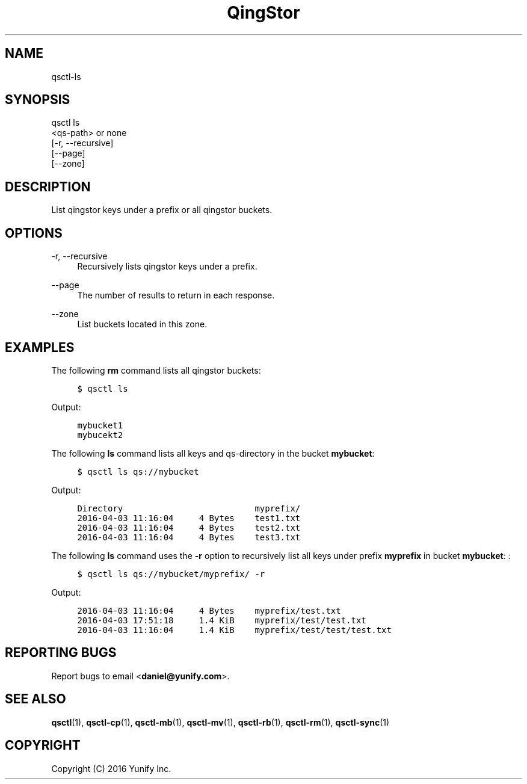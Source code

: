 .\" Written by Daniel.
.
.TH "QingStor" "1" "May 03, 2016" "0.1" "Qsctl Reference"
.SH NAME
qsctl-ls
.
.nr rst2man-indent-level 0
.
.de1 rstReportMargin
\\$1 \\n[an-margin]
level \\n[rst2man-indent-level]
level margin: \\n[rst2man-indent\\n[rst2man-indent-level]]
-
\\n[rst2man-indent0]
\\n[rst2man-indent1]
\\n[rst2man-indent2]
..
.de1 INDENT
.\" .rstReportMargin pre:
. RS \\$1
. nr rst2man-indent\\n[rst2man-indent-level] \\n[an-margin]
. nr rst2man-indent-level +1
.\" .rstReportMargin post:
..
.de UNINDENT
. RE
.\" indent \\n[an-margin]
.\" old: \\n[rst2man-indent\\n[rst2man-indent-level]]
.nr rst2man-indent-level -1
.\" new: \\n[rst2man-indent\\n[rst2man-indent-level]]
.in \\n[rst2man-indent\\n[rst2man-indent-level]]u
..
.SH SYNOPSIS
.sp
.nf
qsctl ls
    <qs-path> or none
    [\-r, \-\-recursive]
    [\-\-page]
    [\-\-zone]
.fi
.sp
.SH "DESCRIPTION"
.sp
List qingstor keys under a prefix or all qingstor buckets\&.
.SH "OPTIONS"
.PP
\-r, \-\-recursive
.RS 4
Recursively lists qingstor keys under a prefix\&.
.RE
.PP
\-\-page
.RS 4
The number of results to return in each response\&.
.RE
.PP
\-\-zone
.RS 4
List buckets located in this zone\&.
.RE
.SH "EXAMPLES"
.sp
The following \fBrm\fP command lists all qingstor buckets:
.INDENT 0.0
.INDENT 4
.sp
.nf
.ft C
$ qsctl ls
.ft P
.fi
.UNINDENT
.UNINDENT
.sp
Output:
.INDENT 0.0
.INDENT 4
.sp
.nf
.ft C
mybucket1
mybucekt2
.ft P
.fi
.UNINDENT
.UNINDENT
.sp
The following \fBls\fP command lists all keys and qs-directory in the bucket
\fBmybucket\fP:
.INDENT 0.0
.INDENT 4
.sp
.nf
.ft C
$ qsctl ls qs://mybucket
.ft P
.fi
.UNINDENT
.UNINDENT
.sp
Output:
.INDENT 0.0
.INDENT 4
.sp
.nf
.ft C
Directory                          myprefix/
2016-04-03 11:16:04     4 Bytes    test1.txt
2016-04-03 11:16:04     4 Bytes    test2.txt
2016-04-03 11:16:04     4 Bytes    test3.txt
.ft P
.fi
.UNINDENT
.UNINDENT
.sp
The following \fBls\fP command uses the \fB-r\fP option to recursively list all
keys under prefix \fBmyprefix\fP in bucket \fBmybucket\fP:
:
.INDENT 0.0
.INDENT 4
.sp
.nf
.ft C
$ qsctl ls qs://mybucket/myprefix/ \-r
.ft P
.fi
.UNINDENT
.UNINDENT
.sp
Output:
.INDENT 0.0
.INDENT 4
.sp
.nf
.ft C
2016-04-03 11:16:04     4 Bytes    myprefix/test.txt
2016-04-03 17:51:18     1.4 KiB    myprefix/test/test.txt
2016-04-03 11:16:04     1.4 KiB    myprefix/test/test/test.txt
.ft P
.fi
.UNINDENT
.UNINDENT
.SH "REPORTING BUGS"
.sp
Report bugs to email <\fBdaniel@yunify\&.com\fR>\&.
.SH "SEE ALSO"
.sp
\fBqsctl\fR(1), \fBqsctl-cp\fR(1), \fBqsctl-mb\fR(1), \fBqsctl-mv\fR(1),
\fBqsctl-rb\fR(1), \fBqsctl-rm\fR(1), \fBqsctl-sync\fR(1)
.SH COPYRIGHT
Copyright (C) 2016 Yunify Inc.
.\" Written by Daniel.
.

